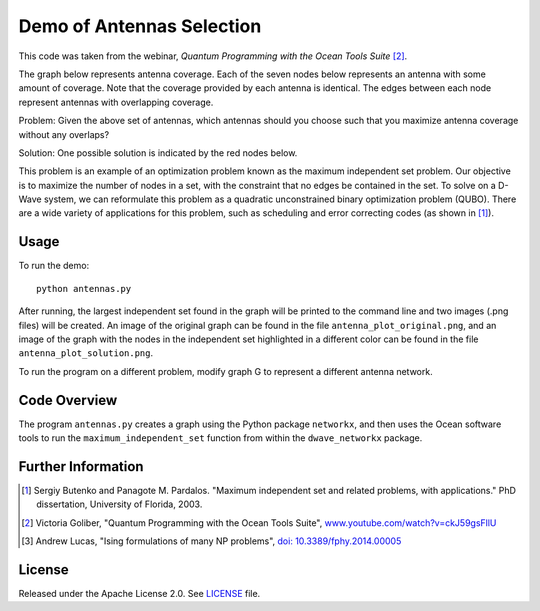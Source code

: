 Demo of Antennas Selection
===========================
This code was taken from the webinar, *Quantum Programming with the Ocean Tools Suite* [2]_.

The graph below represents antenna coverage. Each of the seven nodes below represents
an antenna with some amount of coverage. Note that the coverage provided by each
antenna is identical. The edges between each node represent antennas with overlapping
coverage.

.. image:: readme_imgs/example_original.png

Problem: Given the above set of antennas, which antennas should you choose such that
you maximize antenna coverage without any overlaps?

Solution: One possible solution is indicated by the red nodes below.

.. image:: readme_imgs/example_solution.png

This problem is an example of an optimization problem known as the maximum independent set problem.  Our objective is to maximize the number of nodes in a set, with the constraint that no edges be contained in the set.  To solve on a D-Wave system, we can reformulate this problem as a quadratic unconstrained binary optimization problem (QUBO).  There are a wide variety of applications for this problem, such as scheduling and error correcting codes (as shown in [1]_).

Usage
-----
To run the demo::

  python antennas.py

After running, the largest independent set found in the graph will be printed to the command line and two images (.png files) will be created.  An image of the original graph can be found in the file ``antenna_plot_original.png``, and an image of the graph with the nodes in the independent set highlighted in a different color can be found in the file ``antenna_plot_solution.png``. 

To run the program on a different problem, modify graph G to represent a different antenna network.

Code Overview
-------------

The program ``antennas.py`` creates a graph using the Python package ``networkx``, and then uses the Ocean software tools to run the ``maximum_independent_set`` function from within the ``dwave_networkx`` package.

Further Information
-------------------
.. [1] Sergiy Butenko and Panagote M. Pardalos. "Maximum independent set and related problems, with applications." PhD dissertation, University of Florida, 2003.

.. [2] Victoria Goliber, "Quantum Programming with the Ocean Tools Suite", `www.youtube.com/watch?v=ckJ59gsFllU <https://www.youtube.com/watch?v=ckJ59gsFllU>`_

.. [3] Andrew Lucas, "Ising formulations of many NP problems", `doi: 10.3389/fphy.2014.00005 <https://www.frontiersin.org/articles/10.3389/fphy.2014.00005/full>`_

License
-------
Released under the Apache License 2.0. See `LICENSE <../LICENSE>`_ file.
